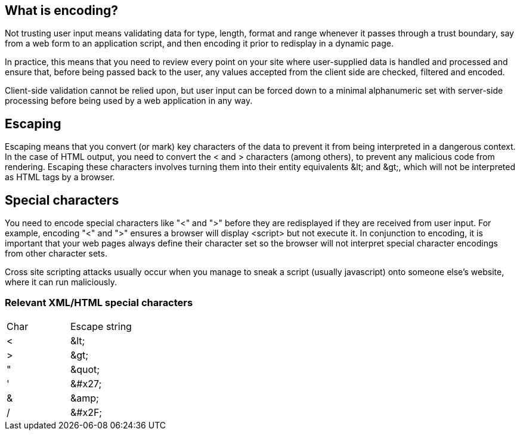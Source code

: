 == What is encoding?

Not trusting user input means validating data for type, length, format and range whenever it passes through a trust boundary,
say from a web form to an application script, and then encoding it prior to redisplay in a dynamic page.

In practice, this means that you need to review every point on your site where user-supplied data is handled and processed and
ensure that, before being passed back to the user, any values accepted from the client side are checked, filtered and encoded.

Client-side validation cannot be relied upon, but user input can be forced down to a minimal alphanumeric set with server-side
processing before being used by a web application in any way.

== Escaping

Escaping means that you convert (or mark) key characters of the data to prevent it from being interpreted in a dangerous context.
In the case of HTML output, you need to convert the < and > characters (among others), to prevent any malicious code from rendering.
Escaping these characters involves turning them into their entity equivalents \&lt; and \&gt;,
which will not be interpreted as HTML tags by a browser.

== Special characters

You need to encode special characters like "<" and ">" before they are redisplayed if they are received from user input.
For example, encoding "<" and ">" ensures a browser will display <script> but not execute it.
In conjunction to encoding, it is important that your web pages always define their character set so the browser will not interpret
special character encodings from other character sets.

Cross site scripting attacks usually occur when you manage to sneak a script (usually javascript) onto someone else's website, where
it can run maliciously.

=== Relevant XML/HTML special characters

|===
|Char |Escape string |
|<	|\&lt;|
|>	|\&gt;|
|"	|\&quot;|
|'	|\&#x27;|
|&	|\&amp;|
|/  |\&#x2F;|

|===




